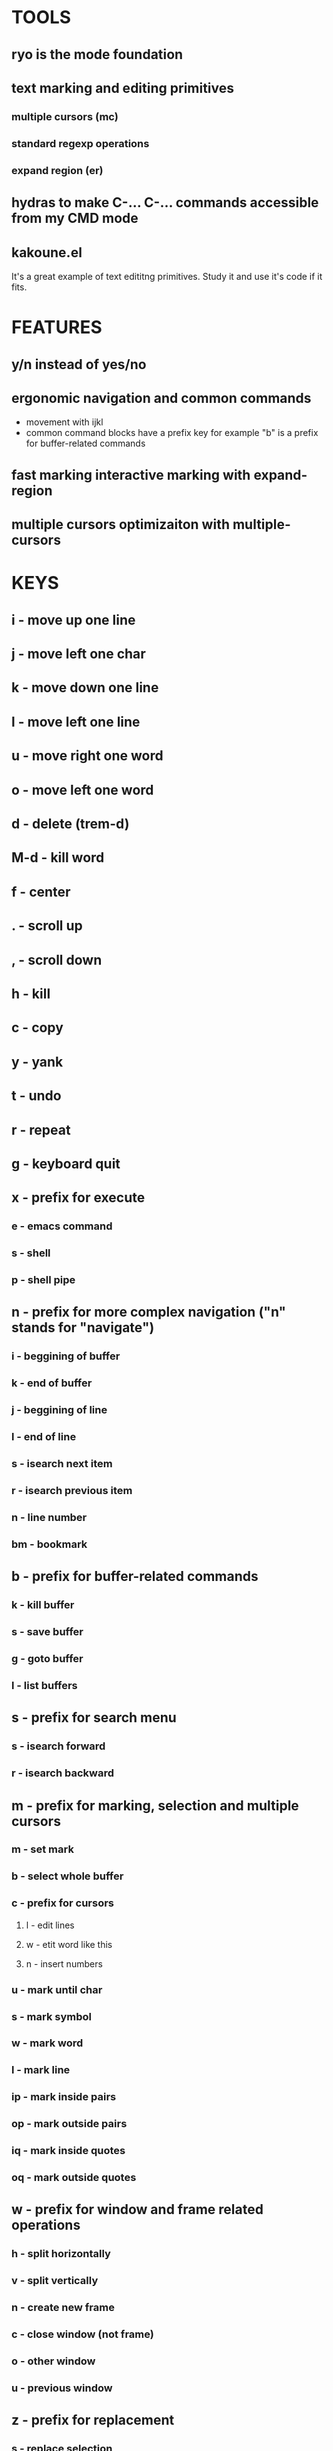 
* TOOLS
  
** ryo is the mode foundation
** text marking and editing primitives
*** multiple cursors (mc) 
*** standard regexp operations 
*** expand region (er)
** hydras to make C-... C-... commands accessible from my CMD mode
** kakoune.el 
   It's a great example of text edititng primitives. Study it and use it's code if it fits.

* FEATURES
** y/n instead of yes/no
** ergonomic navigation and common commands
   - movement with ijkl
   - common command blocks have a prefix key for example "b" is a prefix for buffer-related commands
** fast marking interactive marking with expand-region
** multiple cursors optimizaiton with multiple-cursors


* KEYS
** i  - move up one line
** j  - move left one char
** k  - move down one line
** l  - move left one line
** u  - move right one word
** o  - move left one word
** d  -  delete (trem-d)
** M-d - kill word
** f  - center
** .  - scroll up
** ,  - scroll down
** h  - kill
** c  - copy 
** y  - yank
** t  - undo
** r  - repeat
** g  - keyboard quit
** x  - prefix for execute
*** e  - emacs command
*** s  - shell 
*** p  - shell pipe
** n  - prefix for more complex navigation ("n" stands for "navigate")
*** i  - beggining of buffer
*** k  - end of buffer
*** j  - beggining of line
*** l  - end of line
*** s  - isearch next item
*** r  - isearch previous item
*** n  - line number
*** bm - bookmark 
** b  - prefix for buffer-related commands
*** k  - kill buffer
*** s  - save buffer
*** g  - goto buffer
*** l  - list buffers
** s  - prefix for search menu
*** s  - isearch forward
*** r  - isearch backward
** m  - prefix for marking, selection and multiple cursors
*** m - set mark
*** b  - select whole buffer
*** c  - prefix for cursors
**** l - edit lines
**** w - etit word like this
**** n - insert numbers
*** u  - mark until char
*** s  - mark symbol
*** w  - mark word
*** l  - mark line
*** ip - mark inside pairs
*** op - mark outside pairs
*** iq - mark inside quotes
*** oq - mark outside quotes
** w  - prefix for window and frame related operations
*** h - split horizontally
*** v - split vertically 
*** n - create new frame
*** c - close window (not frame)
*** o - other window
*** u - previous window
** z  - prefix for replacement
*** s - replace selection
*** c - char
** 0..9 - numeric argument

* KEYS (draft)
** <menu> - enter or exit CMD mode
** space - mark region stupidly
** ijkl - MOVEMENT
** h - backward word
** : - forward word
** 0..9,- numeric arguments
   ("0" "M-0" :norepeat t)
   ("1" "M-1" :norepeat t)
   ("2" "M-2" :norepeat t)
   ("3" "M-3" :norepeat t)
   ("4" "M-4" :norepeat t)
   ("5" "M-5" :norepeat t)
   ("6" "M-6" :norepeat t)
   ("7" "M-7" :norepeat t)
   ("8" "M-8" :norepeat t)
   ("9" "M-9" :norepeat t)
   ("-" "M--" :norepeat t)
** o - delete
** u - backspace
** y - yank
** m - start marking 
*** w - mark word
***  - mark inside pairs
*** q - mark inside qoutes
** p - paragraph/sexp object
*** k - kill
*** s - splice 
** w - word object
** b - buffer object
*** s - save buffer
*** k - kill buffer
*** n - next buffer
*** g - goto buffer 
*** l - list buffers
** s - start search
** r - regexp
*** r - replace
** C-... - start entering C-... hydra
